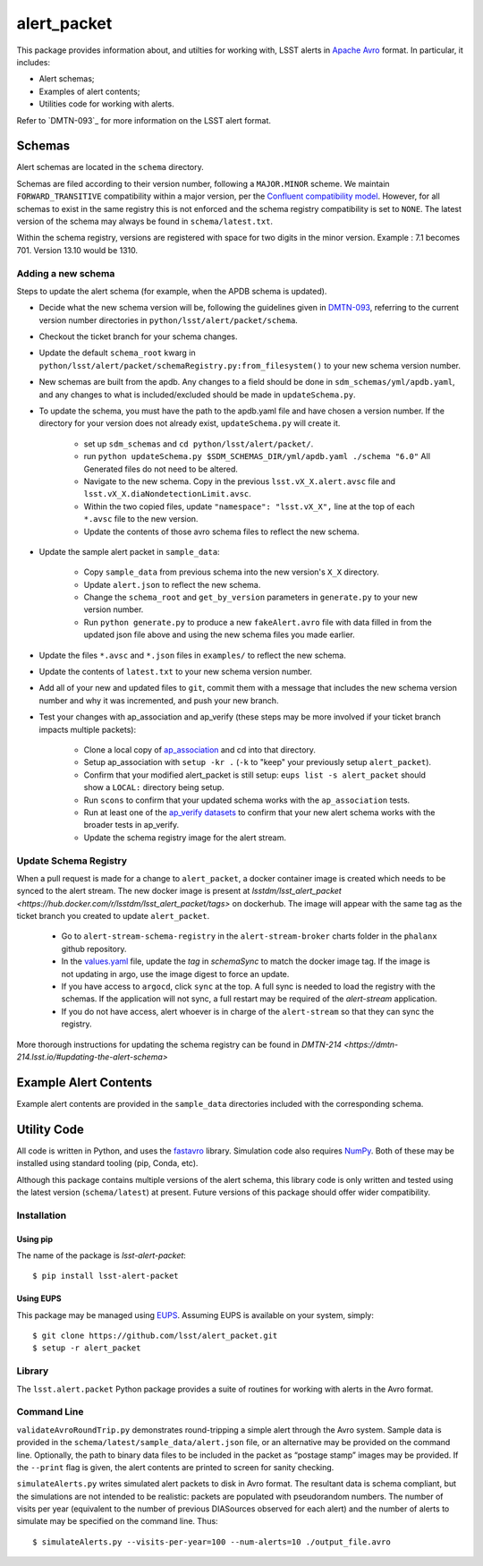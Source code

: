 #################
alert_packet
#################

This package provides information about, and utilties for working with, LSST alerts in `Apache Avro`_ format.
In particular, it includes:

- Alert schemas;
- Examples of alert contents;
- Utilities code for working with alerts.

Refer to `DMTN-093`_ for more information on the LSST alert format.

.. _Apache Avro: https://avro.apache.org
.. _DMTN-093: https://dmtn-093.lsst.io

Schemas
=======

Alert schemas are located in the ``schema`` directory.

Schemas are filed according to their version number, following a ``MAJOR.MINOR`` scheme.
We maintain ``FORWARD_TRANSITIVE`` compatibility within a major version, per the `Confluent compatibility model`_.
However, for all schemas to exist in the same registry this is not enforced and the schema registry compatibility is set
to ``NONE``. The latest version of the schema may always be found in ``schema/latest.txt``.

Within the schema registry, versions are registered with space for two digits in the minor version. Example : 7.1
becomes 701. Version 13.10 would be 1310.

.. _Confluent compatibility model: https://docs.confluent.io/current/schema-registry/docs/avro.html#forward-compatibility

Adding a new schema
-------------------

Steps to update the alert schema (for example, when the APDB schema is updated).

* Decide what the new schema version will be, following the guidelines given in `DMTN-093 <https://dmtn-093.lsst.io/#management-and-evolution>`_, referring to the current version number directories in ``python/lsst/alert/packet/schema``.
* Checkout the ticket branch for your schema changes.
* Update the default ``schema_root`` kwarg in ``python/lsst/alert/packet/schemaRegistry.py:from_filesystem()`` to your new schema version number.

* New schemas are built from the apdb. Any changes to a field should be done in ``sdm_schemas/yml/apdb.yaml``, and any changes to what is included/excluded should be made in ``updateSchema.py``.
* To update the schema, you must have the path to the apdb.yaml file and have chosen a version number. If the directory for your version does not already exist, ``updateSchema.py`` will create it.

    * set up ``sdm_schemas`` and ``cd python/lsst/alert/packet/``.
    * run ``python updateSchema.py $SDM_SCHEMAS_DIR/yml/apdb.yaml ./schema "6.0"`` All Generated files do not need to be altered.
    * Navigate to the new schema. Copy in the previous ``lsst.vX_X.alert.avsc`` file and ``lsst.vX_X.diaNondetectionLimit.avsc``.
    * Within the two copied files, update ``"namespace": "lsst.vX_X",`` line at the top of each ``*.avsc`` file to the new version.
    * Update the contents of those avro schema files to reflect the new schema.

* Update the sample alert packet in ``sample_data``:

    * Copy ``sample_data`` from previous schema into the new version's ``X_X`` directory.
    * Update ``alert.json`` to reflect the new schema.
    * Change the ``schema_root`` and ``get_by_version`` parameters in ``generate.py`` to your new version number.
    * Run ``python generate.py`` to produce a new ``fakeAlert.avro`` file with data filled in from the updated json file above and using the new schema files you made earlier.

* Update the files ``*.avsc`` and ``*.json`` files in ``examples/`` to reflect the new schema.
* Update the contents of ``latest.txt`` to your new schema version number.

* Add all of your new and updated files to ``git``, commit them with a message that includes the new schema version number and why it was incremented, and push your new branch.
* Test your changes with ap_association and ap_verify (these steps may be more involved if your ticket branch impacts multiple packets):

   * Clone a local copy of `ap_association <https://github.com/lsst/ap_association/>`_ and cd into that directory.
   * Setup ap_association with ``setup -kr .`` (``-k`` to "keep" your previously setup ``alert_packet``).
   * Confirm that your modified alert_packet is still setup: ``eups list -s alert_packet`` should show a ``LOCAL:`` directory being setup.
   * Run ``scons`` to confirm that your updated schema works with the ``ap_association`` tests.
   * Run at least one of the `ap_verify datasets <https://pipelines.lsst.io/v/daily/modules/lsst.ap.verify/running.html>`_ to confirm that your new alert schema works with the broader tests in ap_verify.
   * Update the schema registry image for the alert stream.

Update Schema Registry
----------------------

When a pull request is made for a change to ``alert_packet``, a docker container image is created which needs to be synced to
the alert stream. The new docker image is present at `lsstdm/lsst_alert_packet <https://hub.docker.com/r/lsstdm/lsst_alert_packet/tags>` on dockerhub.
The image will appear with the same tag as the ticket branch you created to update ``alert_packet``.

    * Go to ``alert-stream-schema-registry`` in the ``alert-stream-broker`` charts folder in the ``phalanx`` github repository.
    * In the `values.yaml <https://github.com/lsst-sqre/phalanx/blob/main/applications/alert-stream-broker/charts/alert-stream-schema-registry/values.yaml>`_ file,
      update the `tag` in `schemaSync` to match the docker image tag. If the image is not updating in argo, use the image digest to force an update.
    * If you have access to ``argocd``, click ``sync`` at the top. A full sync is needed to load the registry with the schemas. If the application will not sync, a full restart may be required of the `alert-stream` application.
    * If you do not have access, alert whoever is in charge of the ``alert-stream`` so that they can sync the registry.

More thorough instructions for updating the schema registry can be found in `DMTN-214 <https://dmtn-214.lsst.io/#updating-the-alert-schema>`

Example Alert Contents
======================

Example alert contents are provided in the ``sample_data`` directories included with the corresponding schema.

Utility Code
============

All code is written in Python, and uses the `fastavro`_ library.
Simulation code also requires `NumPy`_.
Both of these may be installed using standard tooling (pip, Conda, etc).

Although this package contains multiple versions of the alert schema, this library code is only written and tested using the latest version (``schema/latest``) at present.
Future versions of this package should offer wider compatibility.

Installation
------------

Using pip
^^^^^^^^^

The name of the package is `lsst-alert-packet`::

  $ pip install lsst-alert-packet

Using EUPS
^^^^^^^^^^

This package may be managed using `EUPS`_.
Assuming EUPS is available on your system, simply::

  $ git clone https://github.com/lsst/alert_packet.git
  $ setup -r alert_packet

.. _EUPS: https://github.com/RobertLuptonTheGood/eups/

Library
-------

The ``lsst.alert.packet`` Python package provides a suite of routines for working with alerts in the Avro format.

Command Line
------------

``validateAvroRoundTrip.py`` demonstrates round-tripping a simple alert through the Avro system.
Sample data is provided in the ``schema/latest/sample_data/alert.json`` file, or an alternative may be provided on the command line.
Optionally, the path to binary data files to be included in the packet as “postage stamp” images may be provided.
If the ``--print`` flag is given, the alert contents are printed to screen for sanity checking.

``simulateAlerts.py`` writes simulated alert packets to disk in Avro format.
The resultant data is schema compliant, but the simulations are not intended to be realistic: packets are populated with pseudorandom numbers.
The number of visits per year (equivalent to the number of previous DIASources observed for each alert) and the number of alerts to simulate may be specified on the command line.
Thus::

   $ simulateAlerts.py --visits-per-year=100 --num-alerts=10 ./output_file.avro

.. _fastavro: https://fastavro.readthedocs.io/en/latest/
.. _NumPy: http://www.numpy.org
